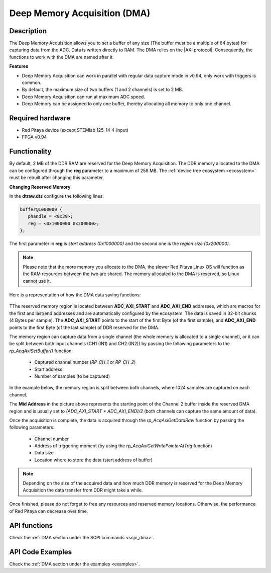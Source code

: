 .. _deepMemoryAcq:

##############################
Deep Memory Acquisition (DMA)
##############################

Description
===============

The Deep Memory Acquisition allows you to set a buffer of any size (The buffer must be a multiple of 64 bytes) for capturing data from the ADC. Data is written directly to RAM.
The DMA relies on the |AXI protocol|. Consequently, the functions to work with the DMA are named after it.

.. |AXI protocol| raw:: html

   <a href="https://support.xilinx.com/s/article/1053914?language=en_US" target="_blank">AXI protocol</a>

**Features**

- Deep Memory Acquisition can work in parallel with regular data capture mode in v0.94, only work with triggers is common.
- By default, the maximum size of two buffers (1 and 2 channels) is set to 2 MB.
- Deep Memory Acquisition can run at maximum ADC speed.
- Deep Memory can be assigned to only one buffer, thereby allocating all memory to only one channel.


Required hardware
===================

- Red Pitaya device (except STEMlab 125-14 4-Input)
- FPGA v0.94


Functionality
========================

By default, 2 MB of the DDR RAM are reserved for the Deep Memory Acquisition. The DDR memory allocated to the DMA can be configured through the **reg** parameter to a maximum of 256 MB. The :ref:`device tree ecosystem <ecosystem>` must be rebuilt after changing this parameter.

**Changing Reserved Memory**

In the **dtraw.dts** configure the following lines:

.. code-block:: json

   buffer@1000000 {
      phandle = <0x39>;
      reg = <0x1000000 0x200000>;
   };

The first parameter in **reg** is *start address (0x1000000)* and the second one is the *region size (0x200000)*.

.. note::

   Please note that the more memory you allocate to the DMA, the slower Red Pitaya Linux OS will function as the RAM resources between the two are shared. The memory allocated to the DMA is reserved, so Linux cannot use it.

Here is a representation of how the DMA data saving functions:

.. figure:: img/Deep_Memory.png
   :align: center
   :width: 700

TThe reserved memory region is located between **ADC_AXI_START** and **ADC_AXI_END** addresses, which are macros for the first and last/end addresses and are automatically configured by the ecosystem. The data is saved in 32-bit chunks (4 Bytes per sample). The **ADC_AXI_START** points to the start of the first Byte (of the first sample), and **ADC_AXI_END** points to the first Byte (of the last sample) of DDR reserved for the DMA.

The memory region can capture data from a single channel (the whole memory is allocated to a single channel), or it can be split between both input channels (CH1 (IN1) and CH2 (IN2)) by passing the following parameters to the *rp_AcqAxiSetBuffer()* function:

   - Captured channel number (*RP_CH_1* or *RP_CH_2*)
   - Start address
   - Number of samples (to be captured)

In the example below, the memory region is split between both channels, where 1024 samples are captured on each channel.

The **Mid Address** in the picture above represents the starting point of the Channel 2 buffer inside the reserved DMA region and is usually set to *(ADC_AXI_START + ADC_AXI_END)/2* (both channels can capture the same amount of data).

Once the acquisition is complete, the data is acquired through the *rp_AcqAxiGetDataRaw* function by passing the following parameters:

   - Channel number
   - Address of triggering moment (by using the *rp_AcqAxiGetWritePointerAtTrig* function)
   - Data size
   - Location where to store the data (start address of buffer)

.. note::

   Depending on the size of the acquired data and how much DDR memory is reserved for the Deep Memory Acquisition the data transfer from DDR might take a while.

Once finished, please do not forget to free any resources and reserved memory locations. Otherwise, the performance of Red Pitaya can decrease over time.



API functions
=================

Check the :ref:`DMA section under the SCPI commands <scpi_dma>`.


API Code Examples
===================

Check the :ref:`DMA section under the examples <examples>`.

